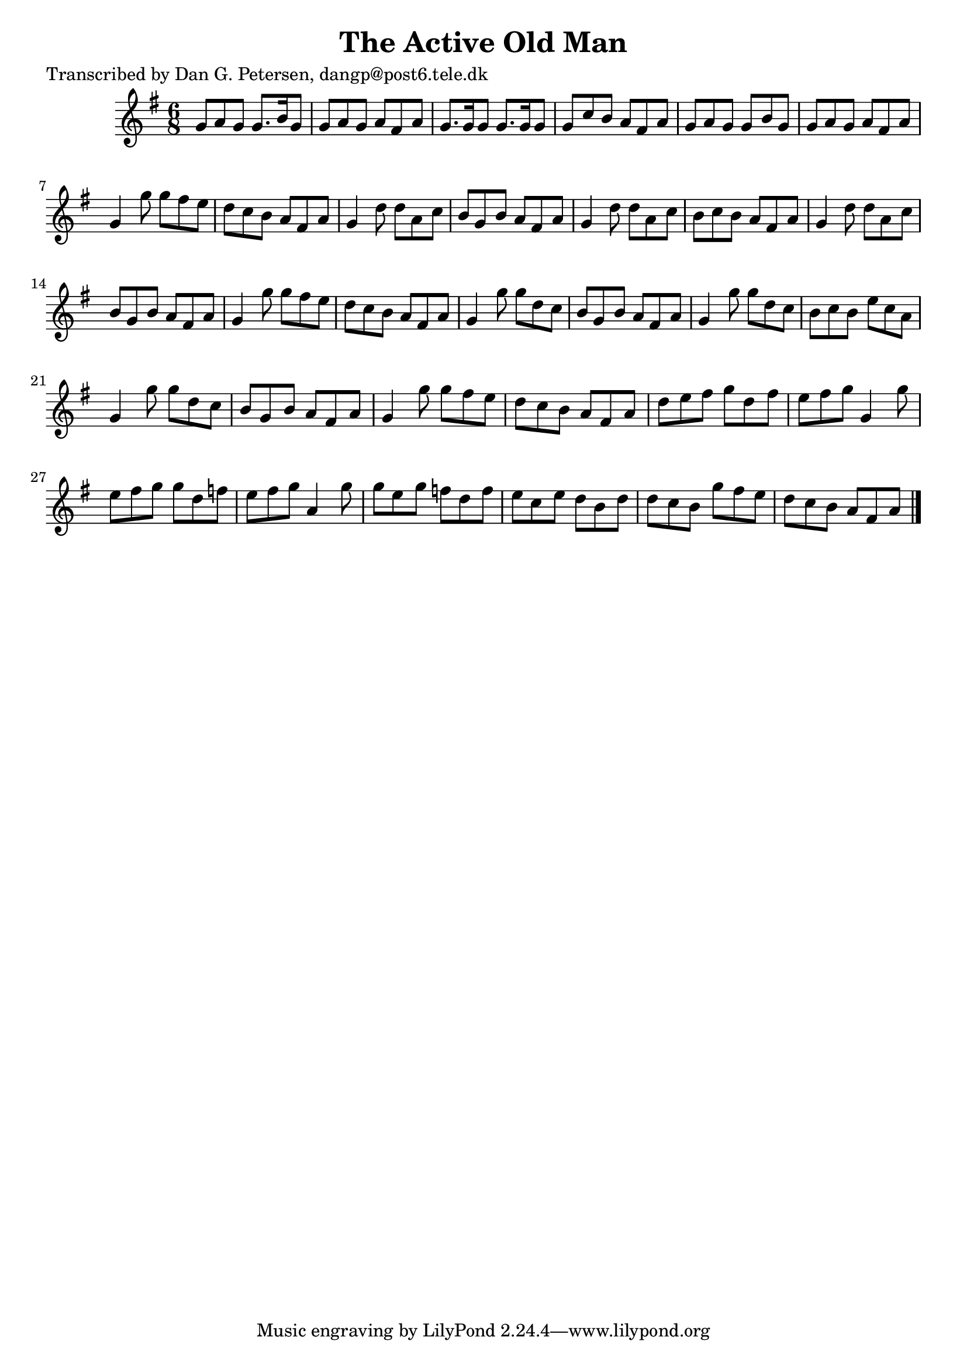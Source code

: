 
\version "2.16.2"
% automatically converted by musicxml2ly from xml/0882_dp.xml

%% additional definitions required by the score:
\language "english"


\header {
    poet = "Transcribed by Dan G. Petersen, dangp@post6.tele.dk"
    encoder = "abc2xml version 63"
    encodingdate = "2015-01-25"
    title = "The Active Old Man"
    }

\layout {
    \context { \Score
        autoBeaming = ##f
        }
    }
PartPOneVoiceOne =  \relative g' {
    \key g \major \time 6/8 g8 [ a8 g8 ] g8. [ b16 g8 ] | % 2
    g8 [ a8 g8 ] a8 [ fs8 a8 ] | % 3
    g8. [ g16 g8 ] g8. [ g16 g8 ] | % 4
    g8 [ c8 b8 ] a8 [ fs8 a8 ] | % 5
    g8 [ a8 g8 ] g8 [ b8 g8 ] | % 6
    g8 [ a8 g8 ] a8 [ fs8 a8 ] | % 7
    g4 g'8 g8 [ fs8 e8 ] | % 8
    d8 [ c8 b8 ] a8 [ fs8 a8 ] | % 9
    g4 d'8 d8 [ a8 c8 ] | \barNumberCheck #10
    b8 [ g8 b8 ] a8 [ fs8 a8 ] | % 11
    g4 d'8 d8 [ a8 c8 ] | % 12
    b8 [ c8 b8 ] a8 [ fs8 a8 ] | % 13
    g4 d'8 d8 [ a8 c8 ] | % 14
    b8 [ g8 b8 ] a8 [ fs8 a8 ] | % 15
    g4 g'8 g8 [ fs8 e8 ] | % 16
    d8 [ c8 b8 ] a8 [ fs8 a8 ] | % 17
    g4 g'8 g8 [ d8 c8 ] | % 18
    b8 [ g8 b8 ] a8 [ fs8 a8 ] | % 19
    g4 g'8 g8 [ d8 c8 ] | \barNumberCheck #20
    b8 [ c8 b8 ] e8 [ c8 a8 ] | % 21
    g4 g'8 g8 [ d8 c8 ] | % 22
    b8 [ g8 b8 ] a8 [ fs8 a8 ] | % 23
    g4 g'8 g8 [ fs8 e8 ] | % 24
    d8 [ c8 b8 ] a8 [ fs8 a8 ] | % 25
    d8 [ e8 fs8 ] g8 [ d8 fs8 ] | % 26
    e8 [ fs8 g8 ] g,4 g'8 | % 27
    e8 [ fs8 g8 ] g8 [ d8 f8 ] | % 28
    e8 [ fs8 g8 ] a,4 g'8 | % 29
    g8 [ e8 g8 ] f8 [ d8 f8 ] | \barNumberCheck #30
    e8 [ c8 e8 ] d8 [ b8 d8 ] | % 31
    d8 [ c8 b8 ] g'8 [ fs8 e8 ] | % 32
    d8 [ c8 b8 ] a8 [ fs8 a8 ] \bar "|."
    }


% The score definition
\score {
    <<
        \new Staff <<
            \context Staff << 
                \context Voice = "PartPOneVoiceOne" { \PartPOneVoiceOne }
                >>
            >>
        
        >>
    \layout {}
    % To create MIDI output, uncomment the following line:
    %  \midi {}
    }

